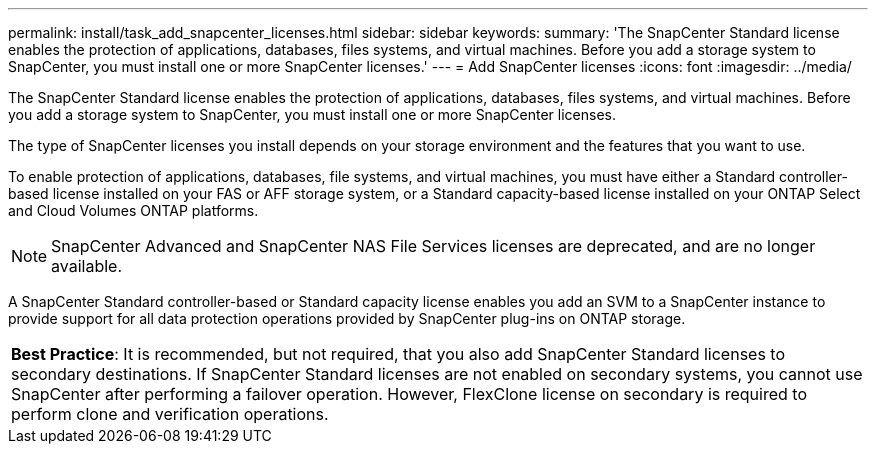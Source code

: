 ---
permalink: install/task_add_snapcenter_licenses.html
sidebar: sidebar
keywords:
summary: 'The SnapCenter Standard license enables the protection of applications, databases, files systems, and virtual machines. Before you add a storage system to SnapCenter, you must install one or more SnapCenter licenses.'
---
= Add SnapCenter licenses
:icons: font
:imagesdir: ../media/

[.lead]
The SnapCenter Standard license enables the protection of applications, databases, files systems, and virtual machines. Before you add a storage system to SnapCenter, you must install one or more SnapCenter licenses.

The type of SnapCenter licenses you install depends on your storage environment and the features that you want to use.

To enable protection of applications, databases, file systems, and virtual machines, you must have either a Standard controller-based license installed on your FAS or AFF storage system, or a Standard capacity-based license installed on your ONTAP Select and Cloud Volumes ONTAP platforms.

NOTE: SnapCenter Advanced and SnapCenter NAS File Services licenses are deprecated, and are no longer available.

A SnapCenter Standard controller-based or Standard capacity license enables you add an SVM to a SnapCenter instance to provide support for all data protection operations provided by SnapCenter plug-ins on ONTAP storage.

|===
a|
*Best Practice*: It is recommended, but not required, that you also add SnapCenter Standard licenses to secondary destinations. If SnapCenter Standard licenses are not enabled on secondary systems, you cannot use SnapCenter after performing a failover operation. However, FlexClone license on secondary is required to perform clone and verification operations.

|===
